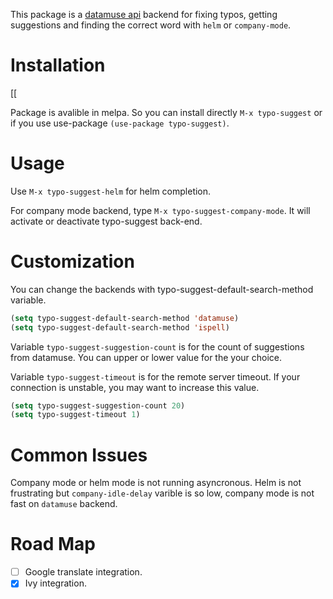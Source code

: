 #+NAME:   fig:typo-suggest
[[https://s7.gifyu.com/images/typo-suggest.gif]]

This package is a [[https://www.datamuse.com/api/][datamuse api]] backend for fixing typos, getting suggestions and finding the correct word with ~helm~ or ~company-mode~.

* Installation

[[[[https://melpa.org/#/typo-suggest][file:https://melpa.org/packages/typo-suggest-badge.svg]]

Package is avalible in melpa. So you can install directly =M-x typo-suggest= or if you use use-package =(use-package typo-suggest)=.

* Usage
Use =M-x typo-suggest-helm= for helm completion.

For company mode backend, type =M-x typo-suggest-company-mode=. It will activate or deactivate typo-suggest back-end.

* Customization
You can change the backends with typo-suggest-default-search-method variable.

#+begin_src emacs-lisp
  (setq typo-suggest-default-search-method 'datamuse)
  (setq typo-suggest-default-search-method 'ispell)
#+end_src

Variable ~typo-suggest-suggestion-count~ is for the count of suggestions from datamuse. You can upper or lower value for the your choice.

Variable ~typo-suggest-timeout~ is for the remote server timeout. If your connection is unstable, you may want to increase this value.

#+begin_src emacs-lisp
  (setq typo-suggest-suggestion-count 20)
  (setq typo-suggest-timeout 1)
#+end_src

* Common Issues
Company mode or helm mode is not running asyncronous. Helm is not frustrating but ~company-idle-delay~ varible is so low, company mode is not fast on ~datamuse~ backend.

* Road Map
- [ ] Google translate integration.
- [X] Ivy integration.
